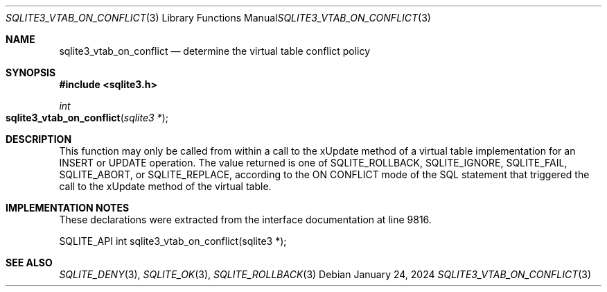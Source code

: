 .Dd January 24, 2024
.Dt SQLITE3_VTAB_ON_CONFLICT 3
.Os
.Sh NAME
.Nm sqlite3_vtab_on_conflict
.Nd determine the virtual table conflict policy
.Sh SYNOPSIS
.In sqlite3.h
.Ft int
.Fo sqlite3_vtab_on_conflict
.Fa "sqlite3 *"
.Fc
.Sh DESCRIPTION
This function may only be called from within a call to the xUpdate
method of a virtual table implementation for an INSERT
or UPDATE operation.
The value returned is one of SQLITE_ROLLBACK, SQLITE_IGNORE,
SQLITE_FAIL, SQLITE_ABORT, or SQLITE_REPLACE,
according to the ON CONFLICT mode of the SQL statement that
triggered the call to the xUpdate method of the virtual table.
.Sh IMPLEMENTATION NOTES
These declarations were extracted from the
interface documentation at line 9816.
.Bd -literal
SQLITE_API int sqlite3_vtab_on_conflict(sqlite3 *);
.Ed
.Sh SEE ALSO
.Xr SQLITE_DENY 3 ,
.Xr SQLITE_OK 3 ,
.Xr SQLITE_ROLLBACK 3

